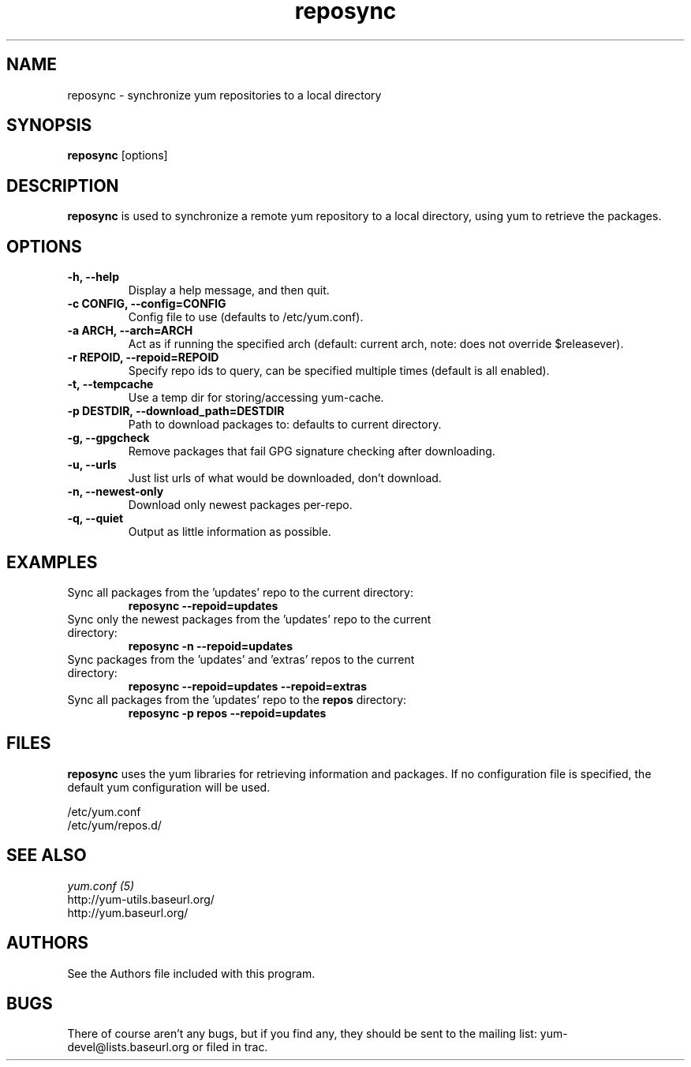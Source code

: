 .\" reposync
.TH "reposync" "1" "2007 Apr 27" "" ""
.SH "NAME"
reposync - synchronize yum repositories to a local directory
.SH "SYNOPSIS"
\fBreposync\fP [options]
.SH "DESCRIPTION"
\fBreposync\fP is used to synchronize a remote yum repository to a local
directory, using yum to retrieve the packages.
.SH "OPTIONS"
.IP "\fB\-h, \-\-help\fP"
Display a help message, and then quit.
.IP "\fB\-c CONFIG, \-\-config=CONFIG\fP"
Config file to use (defaults to /etc/yum.conf).
.IP "\fB\-a ARCH, \-\-arch=ARCH\fP"
Act as if running the specified arch (default: current arch, note: does
not override $releasever).
.IP "\fB\-r REPOID, \-\-repoid=REPOID\fP"
Specify repo ids to query, can be specified multiple times (default is
all enabled).
.IP "\fB\-t, \-\-tempcache\fP"
Use a temp dir for storing/accessing yum-cache.
.IP "\fB\-p DESTDIR, \-\-download_path=DESTDIR\fP"
Path to download packages to: defaults to current directory.
.IP "\fB\-g, \-\-gpgcheck\fP"
Remove packages that fail GPG signature checking after downloading.
.IP "\fB\-u, \-\-urls\fP"
Just list urls of what would be downloaded, don't download.
.IP "\fB\-n, \-\-newest-only\fP"
Download only newest packages per-repo.
.IP "\fB\-q, \-\-quiet\fP"
Output as little information as possible.
.SH "EXAMPLES"
.IP "Sync all packages from the 'updates' repo to the current directory:"
\fB reposync --repoid=updates\fP
.IP "Sync only the newest packages from the 'updates' repo to the current directory:"
\fB reposync -n --repoid=updates\fP
.IP "Sync packages from the 'updates' and 'extras' repos to the current directory:"
\fB reposync --repoid=updates --repoid=extras\fP
.IP "Sync all packages from the 'updates' repo to the \fBrepos\fP directory:"
\fB reposync -p repos --repoid=updates\fP
.SH "FILES"
\fBreposync\fP uses the yum libraries for retrieving information and
packages. If no configuration file is specified, the default yum
configuration will be used.
.PP
.nf 
/etc/yum.conf
/etc/yum/repos.d/
.fi
.SH "SEE ALSO"
.nf
.I yum.conf (5)
http://yum-utils.baseurl.org/
http://yum.baseurl.org/
.fi
.SH "AUTHORS"
.nf 
See the Authors file included with this program.
.fi

.PP 
.SH "BUGS"
There of course aren't any bugs, but if you find any, they should be sent
to the mailing list: yum-devel@lists.baseurl.org or filed in trac.
.fi
